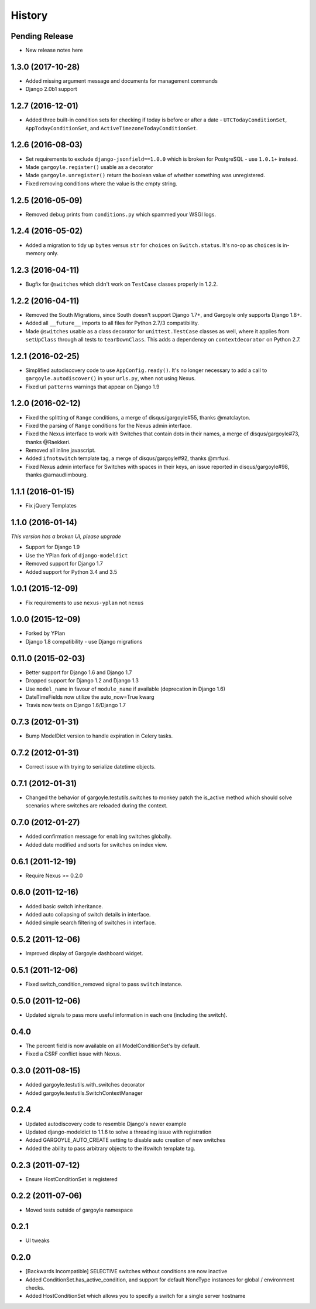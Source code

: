 .. :changelog:

=======
History
=======

Pending Release
---------------

* New release notes here

1.3.0 (2017-10-28)
------------------

* Added missing argument message and documents for management commands
* Django 2.0b1 support

1.2.7 (2016-12-01)
------------------

* Added three built-in condition sets for checking if today is before or after
  a date - ``UTCTodayConditionSet``, ``AppTodayConditionSet``, and
  ``ActiveTimezoneTodayConditionSet``.

1.2.6 (2016-08-03)
------------------

* Set requirements to exclude ``django-jsonfield==1.0.0`` which is broken for
  PostgreSQL - use ``1.0.1+`` instead.
* Made ``gargoyle.register()`` usable as a decorator
* Made ``gargoyle.unregister()`` return the boolean value of whether something
  was unregistered.
* Fixed removing conditions where the value is the empty string.

1.2.5 (2016-05-09)
------------------

* Removed debug prints from ``conditions.py`` which spammed your WSGI logs.

1.2.4 (2016-05-02)
------------------

* Added a migration to tidy up ``bytes`` versus ``str`` for ``choices`` on
  ``Switch.status``. It's no-op as ``choices`` is in-memory only.

1.2.3 (2016-04-11)
------------------

* Bugfix for ``@switches`` which didn't work on ``TestCase`` classes properly
  in 1.2.2.

1.2.2 (2016-04-11)
------------------

* Removed the South Migrations, since South doesn't support Django 1.7+, and
  Gargoyle only supports Django 1.8+.
* Added all ``__future__`` imports to all files for Python 2.7/3
  compatibility.
* Made ``@switches`` usable as a class decorator for ``unittest.TestCase``
  classes as well, where it applies from ``setUpClass`` through all tests to
  ``tearDownClass``. This adds a dependency on ``contextdecorator`` on Python
  2.7.

1.2.1 (2016-02-25)
------------------

* Simplified autodiscovery code to use ``AppConfig.ready()``. It's no longer
  necessary to add a call to ``gargoyle.autodiscover()`` in your ``urls.py``,
  when not using Nexus.
* Fixed url ``patterns`` warnings that appear on Django 1.9

1.2.0 (2016-02-12)
------------------

* Fixed the splitting of ``Range`` conditions, a merge of disqus/gargoyle#55,
  thanks @matclayton.
* Fixed the parsing of ``Range`` conditions for the Nexus admin interface.
* Fixed the Nexus interface to work with Switches that contain dots in their
  names, a merge of disqus/gargoyle#73, thanks @Raekkeri.
* Removed all inline javascript.
* Added ``ifnotswitch`` template tag, a merge of disqus/gargoyle#92, thanks
  @mrfuxi.
* Fixed Nexus admin interface for Switches with spaces in their keys, an issue
  reported in disqus/gargoyle#98, thanks @arnaudlimbourg.

1.1.1 (2016-01-15)
------------------

* Fix jQuery Templates

1.1.0 (2016-01-14)
------------------

*This version has a broken UI, please upgrade*

* Support for Django 1.9
* Use the YPlan fork of ``django-modeldict``
* Removed support for Django 1.7
* Added support for Python 3.4 and 3.5

1.0.1 (2015-12-09)
------------------

* Fix requirements to use ``nexus-yplan`` not ``nexus``

1.0.0 (2015-12-09)
------------------

* Forked by YPlan
* Django 1.8 compatibility - use Django migrations

0.11.0 (2015-02-03)
-------------------

* Better support for Django 1.6 and Django 1.7
* Dropped support for Django 1.2 and Django 1.3
* Use ``model_name`` in favour of ``module_name`` if available (deprecation in Django 1.6)
* DateTimeFields now utilize the auto_now=True kwarg
* Travis now tests on Django 1.6/Django 1.7

0.7.3 (2012-01-31)
------------------

* Bump ModelDict version to handle expiration in Celery tasks.

0.7.2 (2012-01-31)
------------------

* Correct issue with trying to serialize datetime objects.

0.7.1 (2012-01-31)
------------------

* Changed the behavior of gargoyle.testutils.switches to monkey patch
  the is_active method which should solve scenarios where switches
  are reloaded during the context.

0.7.0 (2012-01-27)
------------------

* Added confirmation message for enabling switches globally.
* Added date modified and sorts for switches on index view.

0.6.1 (2011-12-19)
------------------

* Require Nexus >= 0.2.0

0.6.0 (2011-12-16)
------------------

* Added basic switch inheritance.
* Added auto collapsing of switch details in interface.
* Added simple search filtering of switches in interface.

0.5.2 (2011-12-06)
------------------

* Improved display of Gargoyle dashboard widget.

0.5.1 (2011-12-06)
------------------

* Fixed switch_condition_removed signal to pass ``switch`` instance.

0.5.0 (2011-12-06)
------------------

* Updated signals to pass more useful information in each one (including the switch).

0.4.0
-----

* The percent field is now available on all ModelConditionSet's by default.
* Fixed a CSRF conflict issue with Nexus.

0.3.0 (2011-08-15)
------------------

- Added gargoyle.testutils.with_switches decorator
- Added gargoyle.testutils.SwitchContextManager

0.2.4
-----

- Updated autodiscovery code to resemble Django's newer example
- Updated django-modeldict to 1.1.6 to solve a threading issue with registration
- Added GARGOYLE_AUTO_CREATE setting to disable auto creation of new switches
- Added the ability to pass arbitrary objects to the ifswitch template tag.

0.2.3 (2011-07-12)
------------------

- Ensure HostConditionSet is registered

0.2.2 (2011-07-06)
------------------

- Moved tests outside of gargoyle namespace

0.2.1
-----

- UI tweaks

0.2.0
-----

- [Backwards Incompatible] SELECTIVE switches without conditions are now inactive
- Added ConditionSet.has_active_condition, and support for default NoneType instances
  for global / environment checks.
- Added HostConditionSet which allows you to specify a switch for a single
  server hostname
